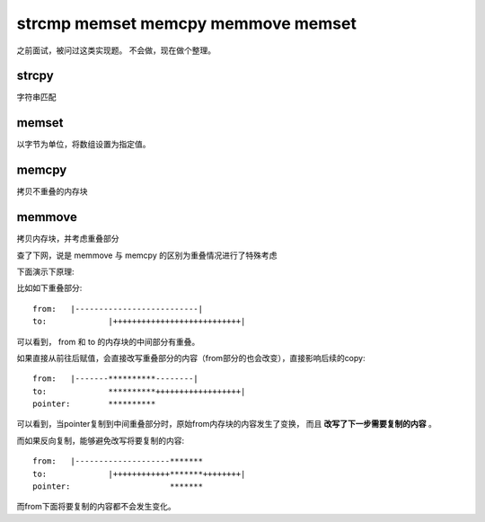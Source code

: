.. highlight:: C
   :linenothreshold: 5
======================================
strcmp memset memcpy memmove memset 
======================================
之前面试，被问过这类实现题。 不会做，现在做个整理。 

strcpy
---------
字符串匹配

.. code-block:: c
    :emphasize-lines: 2,5
    :linenos:
    
    char *strcpy(char *to, const char* from) {
        assert( to && from);
        char *adr = to;
        // 赋值操作会返回左值
        while((*to++ = *from++) != '\0') { }
        return adr;
    }

memset
----------
以字节为单位，将数组设置为指定值。

.. code-block:: c
    :emphasize-lines: 3
    :linenos:

    void *memset(void *start, int cont, size_t size) {
        // 从大类型向小类型转换，必须强制转化
        unsigned char* p = (unsigned char*) start;

        while (size > 0) {
            *p ++ = (unsigned char) cont;
            -- size;
        }
        return start;
    }


memcpy
--------
拷贝不重叠的内存块

.. code-block:: c
    :emphasize-lines: 6
    :linenos:

    void *memcpy(void *to, void *from, size_t size) {
        assert(to && from);
        void *pto = (unsigned char*) to;
        void *pfrom = (unsigned char*) from;
        // 判断是否重叠
        assert((pto >= pfrom + size) || (pfrom >= pto + size));
        while (size-- > 0) {
            *pto++ = *pfrom++;
        }
        return to;
    }


memmove
-----------
拷贝内存块，并考虑重叠部分

.. code-block:: c
    :emphasize-lines: 12-17
    :linenos:

    void *memmove(void *to, const void *from, size_t size) {
        if(!(to && from && size>0) return NULL;
        char *pfrom = (char *) from;
        char *pto = (char *)to;
        //判断重叠
        if(to <= pfrom || pto >= pfrom + size) {
            for(int i=0; i<size; i++) {
                *pto++ = *pfrom++;   
            } // for
            
        // 避免覆写， 反向copy
        } else {
            pfrom += size;
            pto += size;
            for (int i=0; i<size; i++) {
                *pto -- = *pfrom --;
            }
        }
        return to;
    }

查了下网，说是 memmove 与 memcpy 的区别为重叠情况进行了特殊考虑

下面演示下原理:

比如如下重叠部分::

    from:   |--------------------------|
    to:             |+++++++++++++++++++++++++++|

可以看到， from 和 to 的内存块的中间部分有重叠。 

如果直接从前往后赋值，会直接改写重叠部分的内容（from部分的也会改变），直接影响后续的copy::

    from:   |-------**********--------|
    to:             **********++++++++++++++++++|
    pointer:        **********

可以看到，当pointer复制到中间重叠部分时，原始from内存块的内容发生了变换， 而且 **改写了下一步需要复制的内容** 。

而如果反向复制，能够避免改写将要复制的内容::

    from:   |--------------------*******
    to:             |++++++++++++*******++++++++|
    pointer:                     *******              

而from下面将要复制的内容都不会发生变化。
